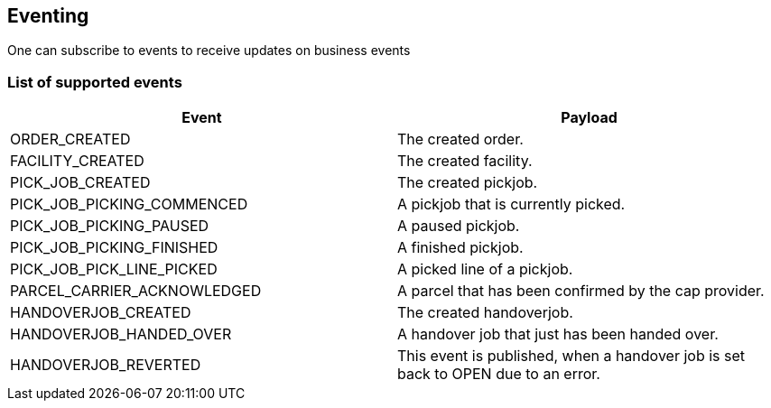 == Eventing

One can subscribe to events to receive updates on business events

=== List of supported events
[cols=2,options="header"]
|===

| Event | Payload

|  ORDER_CREATED | The created order.
|  FACILITY_CREATED | The created facility.
|  PICK_JOB_CREATED | The created pickjob.
|  PICK_JOB_PICKING_COMMENCED | A pickjob that is currently picked.
|  PICK_JOB_PICKING_PAUSED | A paused pickjob.
|  PICK_JOB_PICKING_FINISHED | A finished pickjob.
|  PICK_JOB_PICK_LINE_PICKED | A picked line of a pickjob.
|  PARCEL_CARRIER_ACKNOWLEDGED | A parcel that has been confirmed by the cap provider.
|  HANDOVERJOB_CREATED | The created handoverjob.
|  HANDOVERJOB_HANDED_OVER | A handover job that just has been handed over.
|  HANDOVERJOB_REVERTED | This event is published, when a handover job is set back to OPEN due to an error.

|===
